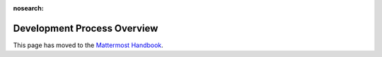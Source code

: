 :nosearch:

Development Process Overview
============================

This page has moved to the `Mattermost Handbook <https://handbook.mattermost.com/operations/research-and-development/product/development-process>`__.
